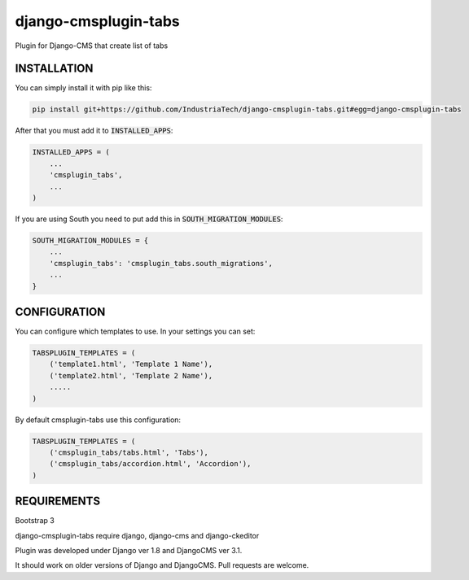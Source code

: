 django-cmsplugin-tabs
=====================

Plugin for Django-CMS that create list of tabs

INSTALLATION
------------

You can simply install it with pip like this:

.. code-block:: bash

    pip install git+https://github.com/IndustriaTech/django-cmsplugin-tabs.git#egg=django-cmsplugin-tabs


After that you must add it to :code:`INSTALLED_APPS`:

.. code-block:: python

    INSTALLED_APPS = (
        ...
        'cmsplugin_tabs',
        ...
    )

If you are using South you need to put add this in :code:`SOUTH_MIGRATION_MODULES`:

.. code-block:: python

    SOUTH_MIGRATION_MODULES = {
        ...
        'cmsplugin_tabs': 'cmsplugin_tabs.south_migrations',
        ...
    }


CONFIGURATION
-------------

You can configure which templates to use. In your settings you can set:

.. code-block:: python

    TABSPLUGIN_TEMPLATES = (
        ('template1.html', 'Template 1 Name'),
        ('template2.html', 'Template 2 Name'),
        .....
    )

By default cmsplugin-tabs use this configuration:

.. code-block:: python

    TABSPLUGIN_TEMPLATES = (
        ('cmsplugin_tabs/tabs.html', 'Tabs'),
        ('cmsplugin_tabs/accordion.html', 'Accordion'),
    )


REQUIREMENTS
------------

Bootstrap 3

django-cmsplugin-tabs require django, django-cms and django-ckeditor

Plugin was developed under Django ver 1.8 and DjangoCMS ver 3.1.

It should work on older versions of Django and DjangoCMS. Pull requests are welcome.
